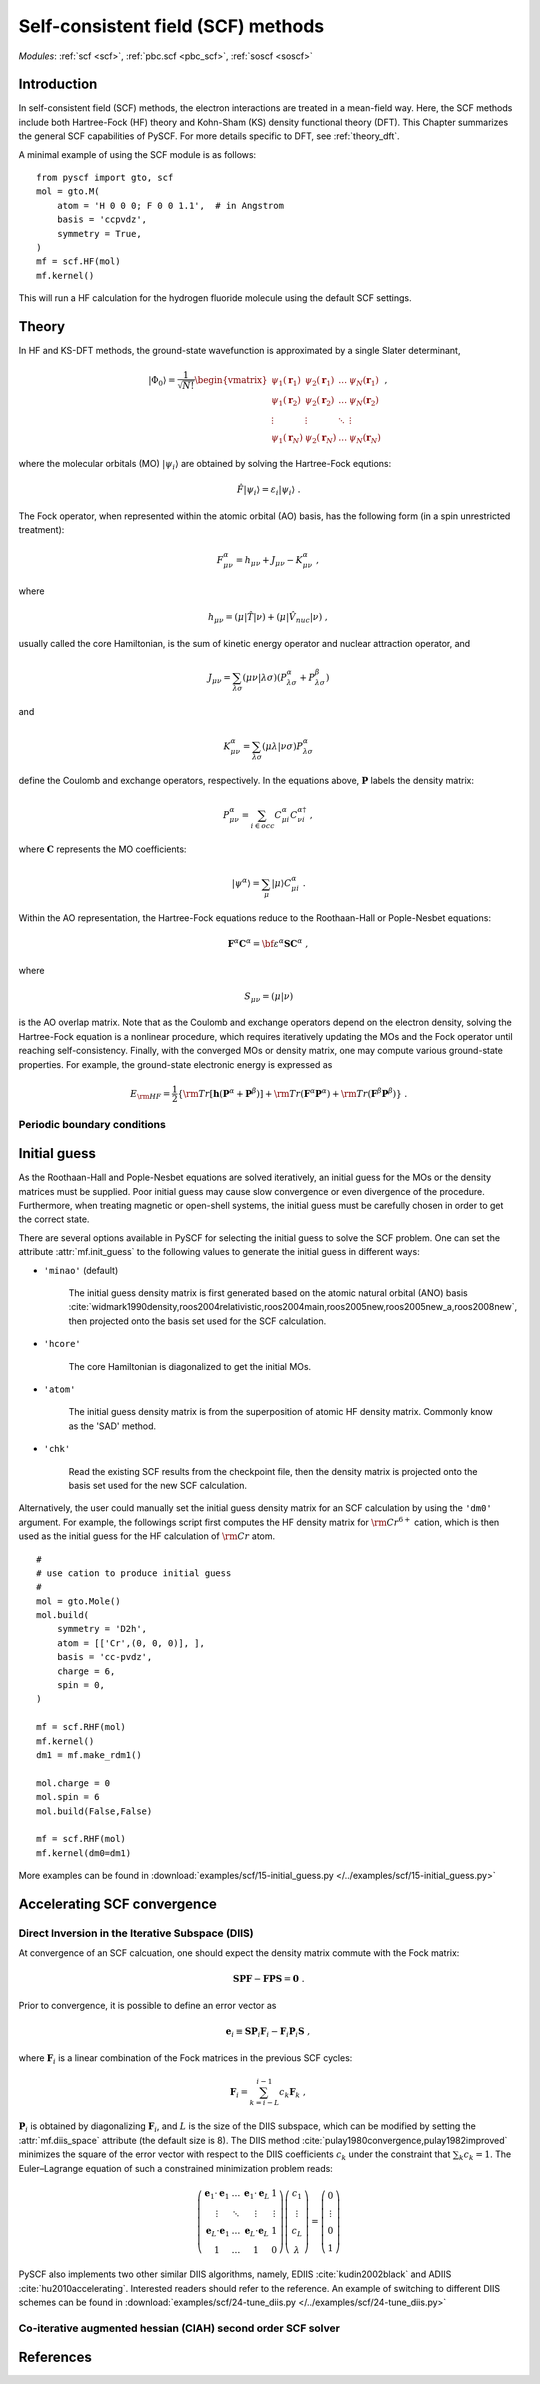 .. _theory_scf:

***********************************
Self-consistent field (SCF) methods
***********************************

*Modules*: :ref:`scf <scf>`, :ref:`pbc.scf <pbc_scf>`, :ref:`soscf <soscf>` 

Introduction
============
In self-consistent field (SCF) methods, the electron interactions are treated in a mean-field way.
Here, the SCF methods include both Hartree-Fock (HF) theory and Kohn-Sham (KS) density functional theory (DFT).
This Chapter summarizes the general SCF capabilities of PySCF. 
For more details specific to DFT, see :ref:`theory_dft`.

A minimal example of using the SCF module is as follows::

    from pyscf import gto, scf
    mol = gto.M(
        atom = 'H 0 0 0; F 0 0 1.1',  # in Angstrom
        basis = 'ccpvdz',
        symmetry = True,
    )
    mf = scf.HF(mol)
    mf.kernel()

This will run a HF calculation for the hydrogen fluoride molecule using the default SCF settings.


Theory
======
In HF and KS-DFT methods, the ground-state wavefunction is approximated by a single Slater determinant,

.. math::

   |\Phi_0\rangle = \frac{1}{\sqrt{N!}}
   \begin{vmatrix} 
   \psi_1(\mathbf{r}_1) &\psi_2(\mathbf{r}_1) &\dots  &\psi_N(\mathbf{r}_1)\\
   \psi_1(\mathbf{r}_2) &\psi_2(\mathbf{r}_2) &\dots  &\psi_N(\mathbf{r}_2)\\
   \vdots               &\vdots               &\ddots &\vdots\\
   \psi_1(\mathbf{r}_N) &\psi_2(\mathbf{r}_N) &\dots  &\psi_N(\mathbf{r}_N)
   \end{vmatrix} \;,

where the molecular orbitals (MO) :math:`|\psi_i\rangle` are obtained by solving the Hartree-Fock equtions:

.. math::

   \hat{F}|\psi_i\rangle = \varepsilon_i |\psi_i\rangle \;.

The Fock operator, when represented within the atomic orbital (AO) basis, has the following form 
(in a spin unrestricted treatment):

.. math::

   F_{\mu\nu}^{\alpha} = h_{\mu\nu} + J_{\mu\nu} - K_{\mu\nu}^{\alpha} \;,

where 

.. math::

   h_{\mu\nu} = \left( \mu | \hat{T} |\nu \right) + \left( \mu | \hat{V}_{nuc} |\nu \right) \;, 

usually called the core Hamiltonian, is the sum of kinetic energy operator and nuclear attraction operator, and

.. math::

   J_{\mu\nu} = \sum_{\lambda\sigma} \left(\mu\nu|\lambda\sigma\right) \left(P_{\lambda\sigma}^{\alpha}+P_{\lambda\sigma}^{\beta}\right)

and 

.. math::

   K_{\mu\nu}^{\alpha} = \sum_{\lambda\sigma} \left(\mu\lambda|\nu\sigma\right) P_{\lambda\sigma}^{\alpha}  

define the Coulomb and exchange operators, respectively.
In the equations above, :math:`\mathbf{P}` labels the density matrix:

.. math::

   P_{\mu\nu}^{\alpha} = \sum_{i\in occ} C_{\mu i}^{\alpha} C_{\nu i}^{\alpha\dagger} \;,

where :math:`\mathbf{C}` represents the MO coefficients:

.. math::

   |\psi^{\alpha}\rangle  = \sum_{\mu} |\mu\rangle C_{\mu i}^{\alpha} \;.

Within the AO representation, the Hartree-Fock equations reduce to the Roothaan-Hall or Pople-Nesbet equations:

.. math::

   \mathbf{F}^{\alpha} \mathbf{C}^{\alpha} = \bf{\varepsilon}^{\alpha} \mathbf{S} \mathbf{C}^{\alpha} \;,

where 

.. math::

   S_{\mu\nu} = \left( \mu | \nu \right) 

is the AO overlap matrix. 
Note that as the Coulomb and exchange operators depend on the electron density, 
solving the Hartree-Fock equation is a nonlinear procedure,
which requires iteratively updating the MOs and the Fock operator until reaching self-consistency.
Finally, with the converged MOs or density matrix, one may compute various ground-state properties.
For example, the ground-state electronic energy is expressed as

.. math::

   E_{\rm HF} = \frac{1}{2} \left\{{\rm Tr}[\mathbf{h}(\mathbf{P}^{\alpha}+\mathbf{P}^{\beta})]
              + {\rm Tr}(\mathbf{F}^{\alpha}\mathbf{P}^{\alpha}) + {\rm Tr}(\mathbf{F}^{\beta}\mathbf{P}^{\beta}) \right\} \;. 


Periodic boundary conditions
----------------------------


Initial guess
=============
As the Roothaan-Hall and Pople-Nesbet equations are solved iteratively, 
an initial guess for the MOs or the density matrices must be supplied.
Poor initial guess may cause slow convergence or even divergence of the procedure. 
Furthermore, when treating magnetic or open-shell systems, 
the initial guess must be carefully chosen in order to get the correct state.

There are several options available in PySCF for selecting the initial guess to solve the 
SCF problem. One can set the attribute :attr:`mf.init_guess`
to the following values to generate the initial guess in different ways:

* ``'minao'`` (default)

    The initial guess density matrix is first generated based on the atomic natural orbital (ANO) basis 
    :cite:`widmark1990density,roos2004relativistic,roos2004main,roos2005new,roos2005new_a,roos2008new`,
    then projected onto the basis set used for the SCF calculation.

* ``'hcore'``

    The core Hamiltonian is diagonalized to get the initial MOs. 

* ``'atom'``

    The initial guess density matrix is from the superposition of atomic HF
    density matrix. Commonly know as the 'SAD' method.

* ``'chk'``

    Read the existing SCF results from the checkpoint file, then the density matrix is projected onto the
    basis set used for the new SCF calculation.

Alternatively, the user could manually set the initial guess density matrix for an SCF calculation 
by using the ``'dm0'`` argument. 
For example, the followings script first computes the HF density matrix for :math:`\rm Cr^{6+}` cation,  
which is then used as the initial guess for the HF calculation of :math:`\rm Cr` atom. ::

    #
    # use cation to produce initial guess
    #
    mol = gto.Mole()
    mol.build(
        symmetry = 'D2h',
        atom = [['Cr',(0, 0, 0)], ],
        basis = 'cc-pvdz',
        charge = 6,
        spin = 0,
    )

    mf = scf.RHF(mol)
    mf.kernel()
    dm1 = mf.make_rdm1()

    mol.charge = 0
    mol.spin = 6
    mol.build(False,False)

    mf = scf.RHF(mol)
    mf.kernel(dm0=dm1)

More examples can be found in 
:download:`examples/scf/15-initial_guess.py </../examples/scf/15-initial_guess.py>` 

Accelerating SCF convergence
============================

Direct Inversion in the Iterative Subspace (DIIS)
-------------------------------------------------
At convergence of an SCF calcuation, one should expect the density matrix commute with 
the Fock matrix:

.. math::

   \mathbf{SPF} - \mathbf{FPS} = \mathbf{0} \;.

Prior to convergence, it is possible to define an error vector as

.. math::

   \mathbf{e}_i \equiv \mathbf{S}\mathbf{P}_i\mathbf{F}_i - \mathbf{F}_i\mathbf{P}_i\mathbf{S} \;,

where :math:`\mathbf{F}_i` is a linear combination of the Fock matrices in the previous SCF cycles:

.. math::

   \mathbf{F}_i = \sum_{k=i-L}^{i-1} c_k \mathbf{F}_k \;,

:math:`\mathbf{P}_i` is obtained by diagonalizing :math:`\mathbf{F}_i`, and
:math:`L` is the size of the DIIS subspace, which can be modified by setting the :attr:`mf.diis_space` attribute 
(the default size is 8).
The DIIS method :cite:`pulay1980convergence,pulay1982improved` 
minimizes the square of the error vector 
with respect to the DIIS coefficients :math:`c_k`
under the constraint that :math:`\sum_k c_k = 1`.
The Euler–Lagrange equation of such a constrained minimization problem reads:

.. math::

   \left( 
   \begin{array}{cccc} 
   \mathbf{e}_1\cdot\mathbf{e}_1  &\dots  &\mathbf{e}_1\cdot\mathbf{e}_L  &1      \\ 
   \vdots                         &\ddots &\vdots                         &\vdots \\
   \mathbf{e}_L\cdot\mathbf{e}_1  &\dots  &\mathbf{e}_L\cdot\mathbf{e}_L  &1      \\
   1                              &\dots  &1                              &0
   \end{array}
   \right) \left( 
   \begin{array}{c}
   c_1    \\
   \vdots \\
   c_{L}  \\
   \lambda
   \end{array} 
   \right) = \left(
   \begin{array}{c}
   0       \\
   \vdots  \\
   0       \\
   1
   \end{array}
   \right) 

PySCF also implements two other similar DIIS algorithms, 
namely, EDIIS :cite:`kudin2002black` and ADIIS :cite:`hu2010accelerating`. 
Interested readers should refer to the reference.
An example of switching to different DIIS schemes can be found in 
:download:`examples/scf/24-tune_diis.py </../examples/scf/24-tune_diis.py>`

Co-iterative augmented hessian (CIAH) second order SCF solver
-------------------------------------------------------------

References
==========
.. bibliography:: ref_scf.bib
   :style: unsrt
